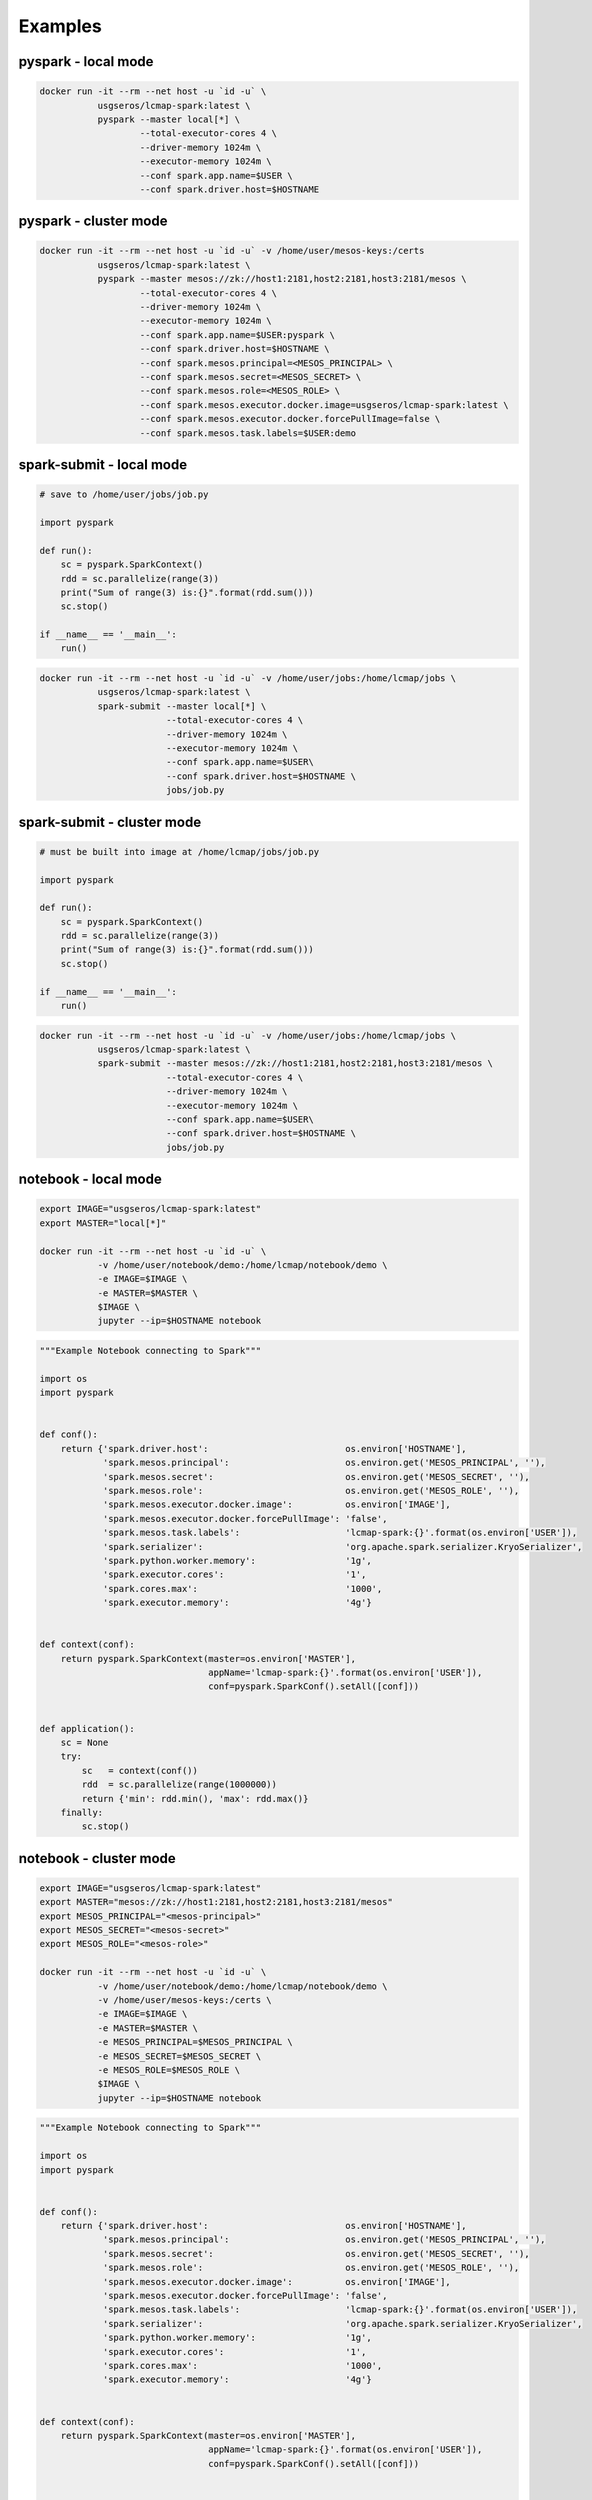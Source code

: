 Examples
========


pyspark - local mode
--------------------

.. code-block:: bash
   
   docker run -it --rm --net host -u `id -u` \
              usgseros/lcmap-spark:latest \
              pyspark --master local[*] \
                      --total-executor-cores 4 \
                      --driver-memory 1024m \
                      --executor-memory 1024m \
                      --conf spark.app.name=$USER \
                      --conf spark.driver.host=$HOSTNAME

                      
pyspark - cluster mode
----------------------

.. code-block:: bash
                
   docker run -it --rm --net host -u `id -u` -v /home/user/mesos-keys:/certs
              usgseros/lcmap-spark:latest \
              pyspark --master mesos://zk://host1:2181,host2:2181,host3:2181/mesos \
                      --total-executor-cores 4 \
                      --driver-memory 1024m \
                      --executor-memory 1024m \
                      --conf spark.app.name=$USER:pyspark \
                      --conf spark.driver.host=$HOSTNAME \
                      --conf spark.mesos.principal=<MESOS_PRINCIPAL> \
                      --conf spark.mesos.secret=<MESOS_SECRET> \
                      --conf spark.mesos.role=<MESOS_ROLE> \
                      --conf spark.mesos.executor.docker.image=usgseros/lcmap-spark:latest \
                      --conf spark.mesos.executor.docker.forcePullImage=false \
                      --conf spark.mesos.task.labels=$USER:demo


spark-submit - local mode
-------------------------

.. code-block:: python
                
   # save to /home/user/jobs/job.py
   
   import pyspark

   def run():
       sc = pyspark.SparkContext()
       rdd = sc.parallelize(range(3))
       print("Sum of range(3) is:{}".format(rdd.sum()))
       sc.stop()

   if __name__ == '__main__':
       run()

.. code-block:: bash

   docker run -it --rm --net host -u `id -u` -v /home/user/jobs:/home/lcmap/jobs \
              usgseros/lcmap-spark:latest \
              spark-submit --master local[*] \
                           --total-executor-cores 4 \
                           --driver-memory 1024m \
                           --executor-memory 1024m \
                           --conf spark.app.name=$USER\
                           --conf spark.driver.host=$HOSTNAME \
                           jobs/job.py


spark-submit - cluster mode
---------------------------

.. code-block:: bash

   # must be built into image at /home/lcmap/jobs/job.py

   import pyspark

   def run():
       sc = pyspark.SparkContext()
       rdd = sc.parallelize(range(3))
       print("Sum of range(3) is:{}".format(rdd.sum()))
       sc.stop()

   if __name__ == '__main__':
       run()

.. code-block:: bash

   docker run -it --rm --net host -u `id -u` -v /home/user/jobs:/home/lcmap/jobs \
              usgseros/lcmap-spark:latest \
              spark-submit --master mesos://zk://host1:2181,host2:2181,host3:2181/mesos \
                           --total-executor-cores 4 \
                           --driver-memory 1024m \
                           --executor-memory 1024m \
                           --conf spark.app.name=$USER\
                           --conf spark.driver.host=$HOSTNAME \
                           jobs/job.py

                           
notebook - local mode
---------------------

.. code-block:: bash

   export IMAGE="usgseros/lcmap-spark:latest"
   export MASTER="local[*]"

   docker run -it --rm --net host -u `id -u` \
              -v /home/user/notebook/demo:/home/lcmap/notebook/demo \
              -e IMAGE=$IMAGE \
              -e MASTER=$MASTER \
              $IMAGE \
              jupyter --ip=$HOSTNAME notebook

.. code-block:: python

   """Example Notebook connecting to Spark"""
   
   import os
   import pyspark

   
   def conf():
       return {'spark.driver.host':                          os.environ['HOSTNAME'], 
               'spark.mesos.principal':                      os.environ.get('MESOS_PRINCIPAL', ''), 
               'spark.mesos.secret':                         os.environ.get('MESOS_SECRET', ''), 
               'spark.mesos.role':                           os.environ.get('MESOS_ROLE', ''),
               'spark.mesos.executor.docker.image':          os.environ['IMAGE'],
               'spark.mesos.executor.docker.forcePullImage': 'false',
               'spark.mesos.task.labels':                    'lcmap-spark:{}'.format(os.environ['USER']),                    
               'spark.serializer':                           'org.apache.spark.serializer.KryoSerializer',                                  
               'spark.python.worker.memory':                 '1g',
               'spark.executor.cores':                       '1',
               'spark.cores.max':                            '1000',
               'spark.executor.memory':                      '4g'}

               
   def context(conf):
       return pyspark.SparkContext(master=os.environ['MASTER'],
                                   appName='lcmap-spark:{}'.format(os.environ['USER']),
                                   conf=pyspark.SparkConf().setAll([conf]))

                                   
   def application():
       sc = None
       try:
           sc   = context(conf())
           rdd  = sc.parallelize(range(1000000))
           return {'min': rdd.min(), 'max': rdd.max()}
       finally:
           sc.stop()


notebook - cluster mode
-----------------------

.. code-block:: bash

   export IMAGE="usgseros/lcmap-spark:latest"
   export MASTER="mesos://zk://host1:2181,host2:2181,host3:2181/mesos"
   export MESOS_PRINCIPAL="<mesos-principal>"
   export MESOS_SECRET="<mesos-secret>"
   export MESOS_ROLE="<mesos-role>"
   
   docker run -it --rm --net host -u `id -u` \
              -v /home/user/notebook/demo:/home/lcmap/notebook/demo \
              -v /home/user/mesos-keys:/certs \
              -e IMAGE=$IMAGE \
              -e MASTER=$MASTER \
              -e MESOS_PRINCIPAL=$MESOS_PRINCIPAL \
              -e MESOS_SECRET=$MESOS_SECRET \
              -e MESOS_ROLE=$MESOS_ROLE \
              $IMAGE \
              jupyter --ip=$HOSTNAME notebook

.. code-block:: python

   """Example Notebook connecting to Spark"""

   import os
   import pyspark

   
   def conf():
       return {'spark.driver.host':                          os.environ['HOSTNAME'], 
               'spark.mesos.principal':                      os.environ.get('MESOS_PRINCIPAL', ''), 
               'spark.mesos.secret':                         os.environ.get('MESOS_SECRET', ''), 
               'spark.mesos.role':                           os.environ.get('MESOS_ROLE', ''),
               'spark.mesos.executor.docker.image':          os.environ['IMAGE'],
               'spark.mesos.executor.docker.forcePullImage': 'false',
               'spark.mesos.task.labels':                    'lcmap-spark:{}'.format(os.environ['USER']),                    
               'spark.serializer':                           'org.apache.spark.serializer.KryoSerializer',                                  
               'spark.python.worker.memory':                 '1g',
               'spark.executor.cores':                       '1',
               'spark.cores.max':                            '1000',
               'spark.executor.memory':                      '4g'}

               
   def context(conf):
       return pyspark.SparkContext(master=os.environ['MASTER'],
                                   appName='lcmap-spark:{}'.format(os.environ['USER']),
                                   conf=pyspark.SparkConf().setAll([conf]))

                                   
   def application():
       sc = None
       try:
           sc   = context(conf())
           rdd  = sc.parallelize(range(1000000))
           return {'min': rdd.min(), 'max': rdd.max()}
       finally:
           sc.stop()

